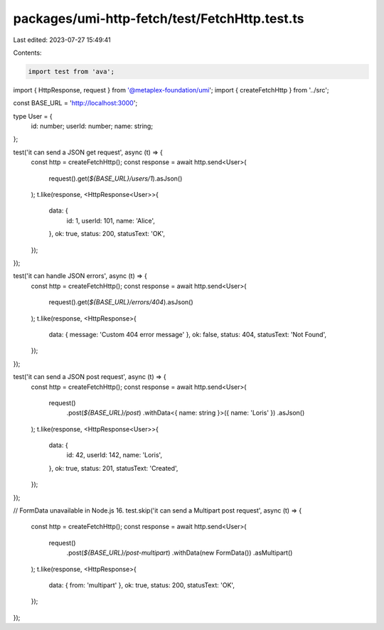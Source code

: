 packages/umi-http-fetch/test/FetchHttp.test.ts
==============================================

Last edited: 2023-07-27 15:49:41

Contents:

.. code-block:: ts

    import test from 'ava';
import { HttpResponse, request } from '@metaplex-foundation/umi';
import { createFetchHttp } from '../src';

const BASE_URL = 'http://localhost:3000';

type User = {
  id: number;
  userId: number;
  name: string;
};

test('it can send a JSON get request', async (t) => {
  const http = createFetchHttp();
  const response = await http.send<User>(
    request().get(`${BASE_URL}/users/1`).asJson()
  );
  t.like(response, <HttpResponse<User>>{
    data: {
      id: 1,
      userId: 101,
      name: 'Alice',
    },
    ok: true,
    status: 200,
    statusText: 'OK',
  });
});

test('it can handle JSON errors', async (t) => {
  const http = createFetchHttp();
  const response = await http.send<User>(
    request().get(`${BASE_URL}/errors/404`).asJson()
  );
  t.like(response, <HttpResponse>{
    data: { message: 'Custom 404 error message' },
    ok: false,
    status: 404,
    statusText: 'Not Found',
  });
});

test('it can send a JSON post request', async (t) => {
  const http = createFetchHttp();
  const response = await http.send<User>(
    request()
      .post(`${BASE_URL}/post`)
      .withData<{ name: string }>({ name: 'Loris' })
      .asJson()
  );
  t.like(response, <HttpResponse<User>>{
    data: {
      id: 42,
      userId: 142,
      name: 'Loris',
    },
    ok: true,
    status: 201,
    statusText: 'Created',
  });
});

// FormData unavailable in Node.js 16.
test.skip('it can send a Multipart post request', async (t) => {
  const http = createFetchHttp();
  const response = await http.send<User>(
    request()
      .post(`${BASE_URL}/post-multipart`)
      .withData(new FormData())
      .asMultipart()
  );
  t.like(response, <HttpResponse>{
    data: { from: 'multipart' },
    ok: true,
    status: 200,
    statusText: 'OK',
  });
});


